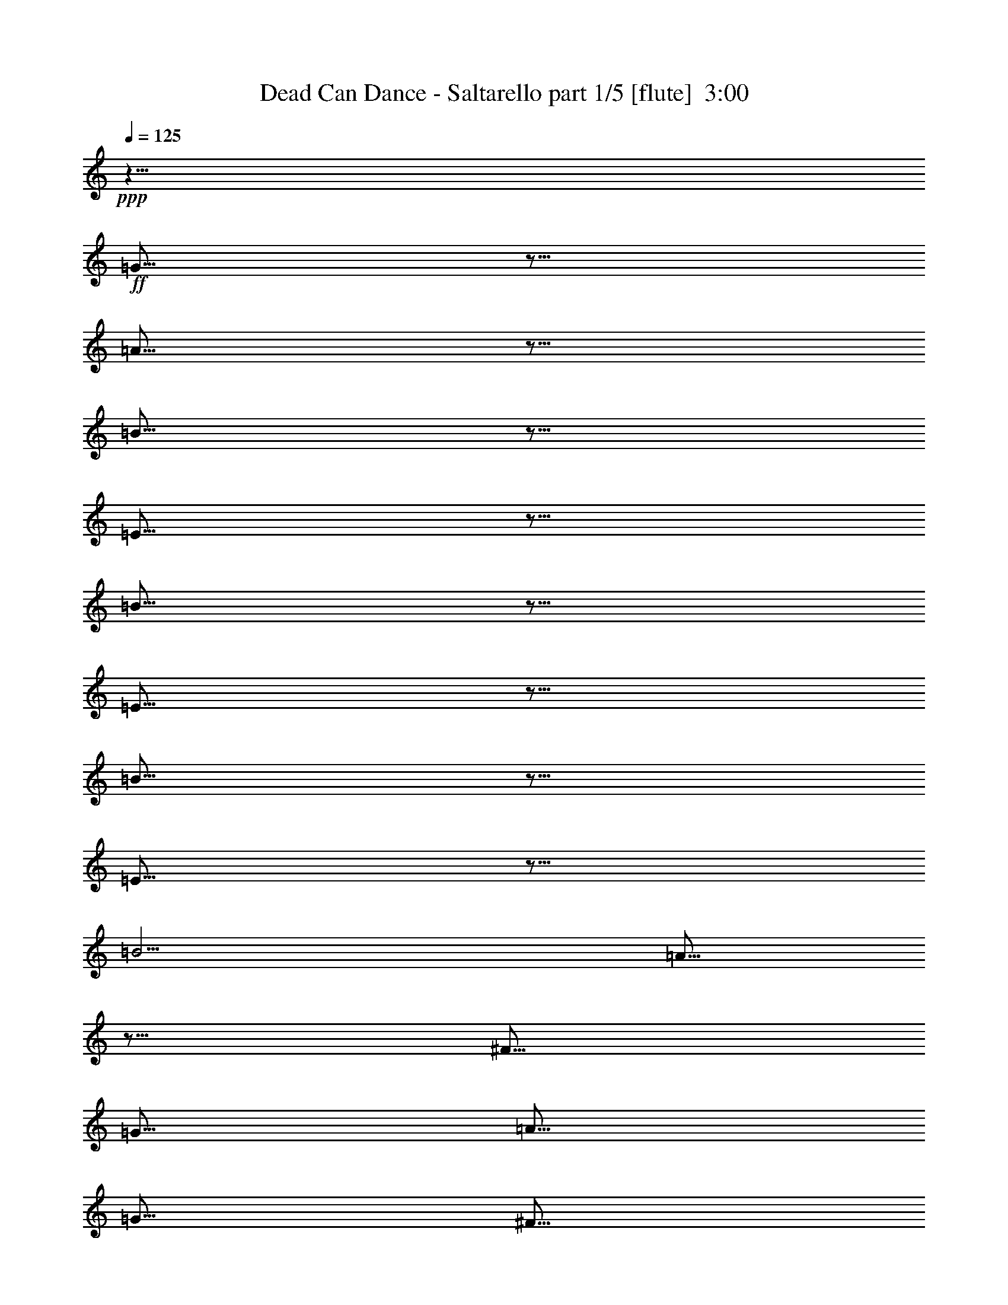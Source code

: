 % Produced with Bruzo's Transcoding Environment
% Transcribed by  Himbeertoni

X:1
T:  Dead Can Dance - Saltarello part 1/5 [flute]  3:00
Z: Transcribed with BruTE 60
L: 1/4
Q: 125
K: C
+ppp+
z15/8
+ff+
[=G5/16]
z5/16
[=A5/16]
z5/16
[=B5/16]
z5/16
[=E5/16]
z5/16
[=B5/16]
z5/16
[=E5/16]
z5/16
[=B5/16]
z5/16
[=E5/16]
z5/16
[=B5/4]
[=A5/16]
z5/16
[^F5/16]
[=G5/16]
[=A5/16]
[=G5/16]
[^F5/16]
[=G5/16]
[=E5/16]
z5/16
[=B5/16]
z5/16
[=E5/8]
z5/8
[=E5/16]
z5/16
[^F5/16]
z5/16
[=G5/16]
[^F5/16]
[=G5/16]
[^F5/16]
[=D5/16]
z5/16
[=A5/16]
z5/16
[=D5/8]
z5/8
[=E5/4]
[=A15/16]
[^F5/16]
[=G5/4]
[^F5/16]
[=E5/16]
[=D5/16]
[=E5/16]
[^F5/4]
[=B5/4]
[^F5/8]
z5/8
[=G5/16]
z5/16
[=A5/16]
z5/16
[=B5/16]
z5/16
[=E5/16]
z5/16
[=B5/16]
z5/16
[=E5/16]
z5/16
[=B5/16]
z5/16
[=E5/16]
z5/16
[=B5/4]
[=A5/16]
z5/16
[^F5/16]
[=G5/16]
[=A5/16]
[=G5/16]
[^F5/16]
[=G5/16]
[=E5/16]
z5/16
[=B5/16]
z5/16
[=E5/8]
z5/8
[=E5/16]
z5/16
[^F5/16]
z5/16
[=G5/16]
[^F5/16]
[=G5/16]
[^F5/16]
[=D5/16]
z5/16
[=A5/16]
z5/16
[=D5/8]
z5/8
[=E5/4]
[=A15/16]
[^F5/16]
[=G5/4]
[^F5/16]
[=E5/16]
[=D5/16]
[^F5/16]
[=E5/4]
[=B5/4]
[=E5/8]
z5/8
[^F5/16]
z5/16
[=G5/16]
z5/16
[=A5/16]
z5/16
[=E5/16]
z5/16
[=A5/16]
z5/16
[=E5/16]
z5/16
[=A5/16]
z5/16
[=E5/16]
z5/16
[=A5/16]
[=G5/16]
[^F5/16]
[=G5/16]
[=E5/16]
z5/16
[=B5/16]
z5/16
[=E5/8]
z5/8
[=A5/16]
[=G5/16]
[^F5/16]
[=G5/16]
[^F5/16]
[=E5/16]
[^F5/16]
[=G5/16]
[=A5/16]
z5/16
[=E5/16]
z5/16
[=A5/16]
z5/16
[=E5/16]
z5/16
[=A5/16]
z5/16
[=E5/16]
z5/16
[=A5/16]
[=G5/16]
[^F5/16]
[=G5/16]
[=E5/16]
z5/16
[=B5/16]
z5/16
[=E5/8]
z5/8
[=D5/16]
[=E5/16]
[^F5/16]
[=G5/16]
[=E5/16]
[^F5/16]
[=G5/16]
[=A5/16]
[=B5/16]
z5/16
[=E5/16]
z5/16
[=B5/16]
z5/16
[=E5/16]
z5/16
[=B5/16]
z5/16
[=E5/16]
z5/16
[=B5/4]
[=A5/16]
z5/16
[^F5/16]
[=G5/16]
[=A5/16]
[=G5/16]
[^F5/16]
[=G5/16]
[=E5/16]
z5/16
[=B5/16]
z5/16
[=E5/8]
z5/8
[=E5/16]
z5/16
[^F5/16]
z5/16
[=G5/16]
[^F5/16]
[=G5/16]
[^F5/16]
[=D5/16]
z5/16
[=A5/16]
z5/16
[=D5/8]
z5/8
[=E5/4]
[=A15/16]
[^F5/16]
[=G5/4]
[^F5/16]
[=E5/16]
[=D5/16]
[=E5/16]
[^F5/4]
[=B5/4]
[^F5/8]
z5/8
[=G5/16]
z5/16
[=A5/16]
z5/16
[=B5/16]
z5/16
[=E5/16]
z5/16
[=B5/16]
z5/16
[=E5/16]
z5/16
[=B5/16]
z5/16
[=E5/16]
z5/16
[=B5/4]
[=A5/16]
z5/16
[^F5/16]
[=G5/16]
[=A5/16]
[=G5/16]
[^F5/16]
[=G5/16]
[=E5/16]
z5/16
[=B5/16]
z5/16
[=E5/8]
z5/8
[=E5/16]
z5/16
[^F5/16]
z5/16
[=G5/16]
[^F5/16]
[=G5/16]
[^F5/16]
[=D5/16]
z5/16
[=A5/16]
z5/16
[=D5/8]
z5/8
[=E5/4]
[=A15/16]
[^F5/16]
[=G5/4]
[^F5/16]
[=E5/16]
[=D5/16]
[^F5/16]
[=E5/4]
[=B5/4]
[=E5/8]
z5/8
[^c5/16]
z5/16
[=d5/16]
z5/16
[=e8-]
+ppp+
[=e11/8]
+ff+
[=d5/8]
[^c5/16]
[=d5/16]
[=e5/16]
[=d5/16]
[^c5/16]
[=d5/16]
[=e5/16]
[=d5/16]
[^c5/16]
[=d5/16]
[=e5/16]
[^c5/16]
[=d5/16]
[=e5/16]
[=d5/16]
[^c5/16]
[=d5/16]
[^c5/16]
[=B5/16]
[^c5/16]
[=d5/16]
[^c5/16]
[=B5/16]
z5/16
[=e8-]
+ppp+
[=e11/8]
+ff+
[=d5/8]
[^c5/16]
[=d5/16]
[=e5/16]
[=d5/16]
[^c5/16]
[=d5/16]
[=e5/16]
[=d5/16]
[^c5/16]
[=d5/16]
[=e5/16]
[^c5/16]
[=d5/16]
[=e5/16]
[=d5/16]
[^c5/16]
[=d5/16]
[^c5/16]
[=B5/16]
[^c5/16]
[=d5/16]
[^c5/16]
[=A5/16]
z5/16
[=B5/16]
z5/16
[=E5/16]
z5/16
[=B5/16]
z5/16
[=E5/16]
z5/16
[=B5/16]
z5/16
[=E5/16]
z5/16
[=B5/4]
[=A5/16]
z5/16
[^F5/16]
[=G5/16]
[=A5/16]
[=G5/16]
[^F5/16]
[=G5/16]
[=E5/16]
z5/16
[=B5/16]
z5/16
[=E5/8]
z5/8
[=E5/16]
z5/16
[^F5/16]
z5/16
[=G5/16]
[^F5/16]
[=G5/16]
[^F5/16]
[=D5/16]
z5/16
[=A5/16]
z5/16
[=D5/8]
z5/8
[=E5/4]
[=A15/16]
[^F5/16]
[=G5/4]
[^F5/16]
[=E5/16]
[=D5/16]
[=E5/16]
[^F5/4]
[=B5/4]
[^F5/8]
z5/8
[=G5/16]
z5/16
[=A5/16]
z5/16
[=B5/16]
z5/16
[=E5/16]
z5/16
[=B5/16]
z5/16
[=E5/16]
z5/16
[=B5/16]
z5/16
[=E5/16]
z5/16
[=B5/4]
[=A5/16]
z5/16
[^F5/16]
[=G5/16]
[=A5/16]
[=G5/16]
[^F5/16]
[=G5/16]
[=E5/16]
z5/16
[=B5/16]
z5/16
[=E5/8]
z5/8
[=E5/16]
z5/16
[^F5/16]
z5/16
[=G5/16]
[^F5/16]
[=G5/16]
[^F5/16]
[=D5/16]
z5/16
[=A5/16]
z5/16
[=D5/8]
z5/8
[=E5/4]
[=A15/16]
[^F5/16]
[=G5/4]
[^F5/16]
[=E5/16]
[=D5/16]
[^F5/16]
[=E5/4]
[=B5/4]
[=E5/8]
z5/8
[^c5/16]
z5/16
[=d5/16]
z5/16
[=e8-]
+ppp+
[=e11/8]
+ff+
[=d5/8]
[^c5/16]
[=d5/16]
[=e5/16]
[=d5/16]
[^c5/16]
[=d5/16]
[=e5/16]
[=d5/16]
[^c5/16]
[=d5/16]
[=e5/16]
[^c5/16]
[=d5/16]
[=e5/16]
[=d5/16]
[^c5/16]
[=d5/16]
[^c5/16]
[=B5/16]
[^c5/16]
[=d5/16]
[^c5/16]
[=B5/16]
z5/16
[=e8-]
+ppp+
[=e11/8]
+ff+
[=d5/8]
[^c5/16]
[=d5/16]
[=e5/16]
[=d5/16]
[^c5/16]
[=d5/16]
[=e5/16]
[=d5/16]
[^c5/16]
[=d5/16]
[=e5/16]
[^c5/16]
[=d5/16]
[=e5/16]
[=d5/16]
[^c5/16]
[=d5/16]
[^c5/16]
[=B5/16]
[^c5/16]
[=d5/16]
[^c5/16]
[=A5/16]
z5/16
[=B5/16]
z5/16
[=E5/16]
z5/16
[=B5/16]
z5/16
[=E5/16]
z5/16
[=B5/16]
z5/16
[=E5/16]
z5/16
[=B5/4]
[=A5/16]
z5/16
[^F5/16]
[=G5/16]
[=A5/16]
[=G5/16]
[^F5/16]
[=G5/16]
[=E5/16]
z5/16
[=B5/16]
z5/16
[=E5/8]
z5/8
[=E5/16]
z5/16
[^F5/16]
z5/16
[=G5/16]
[^F5/16]
[=G5/16]
[^F5/16]
[=D5/16]
z5/16
[=A5/16]
z5/16
[=D5/8]
z5/8
[=E5/4]
[=A15/16]
[^F5/16]
[=G5/4]
[^F5/16]
[=E5/16]
[=D5/16]
[=E5/16]
[^F5/4]
[=B5/4]
[^F5/8]
z5/8
[=G5/16]
z5/16
[=A5/16]
z5/16
[=B5/16]
z5/16
[=E5/16]
z5/16
[=B5/16]
z5/16
[=E5/16]
z5/16
[=B5/16]
z5/16
[=E5/16]
z5/16
[=B5/4]
[=A5/16]
z5/16
[^F5/16]
[=G5/16]
[=A5/16]
[=G5/16]
[^F5/16]
[=G5/16]
[=E5/16]
z5/16
[=B5/16]
z5/16
[=E5/8]
z5/8
[=E5/16]
z5/16
[^F5/16]
z5/16
[=G5/16]
[^F5/16]
[=G5/16]
[^F5/16]
[=D5/16]
z5/16
[=A5/16]
z5/16
[=D5/8]
z5/8
[=E5/4]
[=A15/16]
[^F5/16]
[=G5/4]
[^F5/16]
[=E5/16]
[=D5/16]
[^F5/16]
[=E5/4]
[=B5/4]
[=E5/8]
z5/8
[^F5/16]
z5/16
[=G5/16]
z5/16
[=A5/16]
z5/16
[=E5/16]
z5/16
[=A5/16]
z5/16
[=E5/16]
z5/16
[=A5/16]
z5/16
[=E5/16]
z5/16
[=A5/16]
[=G5/16]
[^F5/16]
[=G5/16]
[=E5/16]
z5/16
[=B5/16]
z5/16
[=E5/8]
z5/8
[=A5/16]
[=G5/16]
[^F5/16]
[=G5/16]
[^F5/16]
[=E5/16]
[^F5/16]
[=G5/16]
[=A5/16]
z5/16
[=E5/16]
z5/16
[=A5/16]
z5/16
[=E5/16]
z5/16
[=A5/16]
z5/16
[=E5/16]
z5/16
[=A5/16]
[=G5/16]
[^F5/16]
[=G5/16]
[=E5/16]
z5/16
[=B5/16]
z5/16
[=E5/8]
z5/8
[=D5/16]
[=E5/16]
[^F5/16]
[=G5/16]
[=E5/16]
[^F5/16]
[=G5/16]
[=A5/16]
[=B5/16]
z5/16
[=E5/16]
z5/16
[=B5/16]
z5/16
[=E5/16]
z5/16
[=B5/16]
z5/16
[=E5/16]
z5/16
[=B5/4]
[=A5/16]
z5/16
[^F5/16]
[=G5/16]
[=A5/16]
[=G5/16]
[^F5/16]
[=G5/16]
[=E5/16]
z5/16
[=B5/16]
z5/16
[=E5/8]
z5/8
[=E5/16]
z5/16
[^F5/16]
z5/16
[=G5/16]
[^F5/16]
[=G5/16]
[^F5/16]
[=D5/16]
z5/16
[=A5/16]
z5/16
[=D5/8]
z5/8
[=E5/4]
[=A15/16]
[^F5/16]
[=G5/4]
[^F5/16]
[=E5/16]
[=D5/16]
[=E5/16]
[^F5/4]
[=B5/4]
[^F5/8]
z5/8
[=G5/16]
z5/16
[=A5/16]
z5/16
[=B5/16]
z5/16
[=E5/16]
z5/16
[=B5/16]
z5/16
[=E5/16]
z5/16
[=B5/16]
z5/16
[=E5/16]
z5/16
[=B5/4]
[=A5/16]
z5/16
[^F5/16]
[=G5/16]
[=A5/16]
[=G5/16]
[^F5/16]
[=G5/16]
[=E5/16]
z5/16
[=B5/16]
z5/16
[=E5/8]
z5/8
[=E5/16]
z5/16
[^F5/16]
z5/16
[=G5/16]
[^F5/16]
[=G5/16]
[^F5/16]
[=D5/16]
z5/16
[=A5/16]
z5/16
[=D5/8]
z5/8
[=E5/4]
[=A15/16]
[^F5/16]
[=G5/4]
[^F5/16]
[=E5/16]
[=D5/16]
[^F5/16]
[=E5/4]
[=B5/4]
[=E5/8]
z5/8
[^c5/16]
z5/16
[=d5/16]
z5/16
[=e8-]
+ppp+
[=e11/8]
z8
z2

X:2
T:  Dead Can Dance - Saltarello part 2/5 [clarinet]  3:00
Z: Transcribed with BruTE 70
L: 1/4
Q: 125
K: C
+ppp+
z15/8
+ff+
[=G5/16]
z5/16
[=A5/16]
z5/16
[=B5/16]
z5/16
[=E5/16]
z5/16
[=B5/16]
z5/16
[=E5/16]
z5/16
[=B5/16]
z5/16
[=E5/16]
z5/16
[=B5/4]
[=A5/16]
z5/16
[^F5/16]
[=G5/16]
[=A5/16]
[=G5/16]
[^F5/16]
[=G5/16]
[=E5/16]
z5/16
[=B5/16]
z5/16
[=E5/8]
z5/8
[=E5/16]
z5/16
[^F5/16]
z5/16
[=G5/16]
[^F5/16]
[=G5/16]
[^F5/16]
[=D5/16]
z5/16
[=A5/16]
z5/16
[=D5/8]
z5/8
[=E5/4]
[=A15/16]
[^F5/16]
[=G5/4]
[^F5/16]
[=E5/16]
[=D5/16]
[=E5/16]
[^F5/4]
[=B5/4]
[^F5/8]
z5/8
[=G5/16]
z5/16
[=A5/16]
z5/16
[=B5/16]
z5/16
[=E5/16]
z5/16
[=B5/16]
z5/16
[=E5/16]
z5/16
[=B5/16]
z5/16
[=E5/16]
z5/16
[=B5/4]
[=A5/16]
z5/16
[^F5/16]
[=G5/16]
[=A5/16]
[=G5/16]
[^F5/16]
[=G5/16]
[=E5/16]
z5/16
[=B5/16]
z5/16
[=E5/8]
z5/8
[=E5/16]
z5/16
[^F5/16]
z5/16
[=G5/16]
[^F5/16]
[=G5/16]
[^F5/16]
[=D5/16]
z5/16
[=A5/16]
z5/16
[=D5/8]
z5/8
[=E5/4]
[=A15/16]
[^F5/16]
[=G5/4]
[^F5/16]
[=E5/16]
[=D5/16]
[^F5/16]
[=E5/4]
[=B5/4]
[=E5/8]
z5/8
[^F5/16]
z5/16
[=G5/16]
z5/16
[=A5/16]
z5/16
[=E5/16]
z5/16
[=A5/16]
z5/16
[=E5/16]
z5/16
[=A5/16]
z5/16
[=E5/16]
z5/16
[=A5/16]
[=G5/16]
[^F5/16]
[=G5/16]
[=E5/16]
z5/16
[=B5/16]
z5/16
[=E5/8]
z5/8
[=A5/16]
[=G5/16]
[^F5/16]
[=G5/16]
[^F5/16]
[=E5/16]
[^F5/16]
[=G5/16]
[=A5/16]
z5/16
[=E5/16]
z5/16
[=A5/16]
z5/16
[=E5/16]
z5/16
[=A5/16]
z5/16
[=E5/16]
z5/16
[=A5/16]
[=G5/16]
[^F5/16]
[=G5/16]
[=E5/16]
z5/16
[=B5/16]
z5/16
[=E5/8]
z5/8
[=D5/16]
[=E5/16]
[^F5/16]
[=G5/16]
[=E5/16]
[^F5/16]
[=G5/16]
[=A5/16]
[=B5/16]
z5/16
[=E5/16]
z5/16
[=B5/16]
z5/16
[=E5/16]
z5/16
[=B5/16]
z5/16
[=E5/16]
z5/16
[=B5/4]
[=A5/16]
z5/16
[^F5/16]
[=G5/16]
[=A5/16]
[=G5/16]
[^F5/16]
[=G5/16]
[=E5/16]
z5/16
[=B5/16]
z5/16
[=E5/8]
z5/8
[=E5/16]
z5/16
[^F5/16]
z5/16
[=G5/16]
[^F5/16]
[=G5/16]
[^F5/16]
[=D5/16]
z5/16
[=A5/16]
z5/16
[=D5/8]
z5/8
[=E5/4]
[=A15/16]
[^F5/16]
[=G5/4]
[^F5/16]
[=E5/16]
[=D5/16]
[=E5/16]
[^F5/4]
[=B5/4]
[^F5/8]
z5/8
[=G5/16]
z5/16
[=A5/16]
z5/16
[=B5/16]
z5/16
[=E5/16]
z5/16
[=B5/16]
z5/16
[=E5/16]
z5/16
[=B5/16]
z5/16
[=E5/16]
z5/16
[=B5/4]
[=A5/16]
z5/16
[^F5/16]
[=G5/16]
[=A5/16]
[=G5/16]
[^F5/16]
[=G5/16]
[=E5/16]
z5/16
[=B5/16]
z5/16
[=E5/8]
z5/8
[=E5/16]
z5/16
[^F5/16]
z5/16
[=G5/16]
[^F5/16]
[=G5/16]
[^F5/16]
[=D5/16]
z5/16
[=A5/16]
z5/16
[=D5/8]
z5/8
[=E5/4]
[=A15/16]
[^F5/16]
[=G5/4]
[^F5/16]
[=E5/16]
[=D5/16]
[^F5/16]
[=E5/4]
[=B5/4]
[=E5/8]
z5/8
[^c5/16]
z5/16
[=d5/16]
z5/16
[=e8-]
+ppp+
[=e11/8]
+ff+
[=d5/8]
[^c5/16]
[=d5/16]
[=e5/16]
[=d5/16]
[^c5/16]
[=d5/16]
[=e5/16]
[=d5/16]
[^c5/16]
[=d5/16]
[=e5/16]
[^c5/16]
[=d5/16]
[=e5/16]
[=d5/16]
[^c5/16]
[=d5/16]
[^c5/16]
[=B5/16]
[^c5/16]
[=d5/16]
[^c5/16]
[=B5/16]
z5/16
[=e8-]
+ppp+
[=e11/8]
+ff+
[=d5/8]
[^c5/16]
[=d5/16]
[=e5/16]
[=d5/16]
[^c5/16]
[=d5/16]
[=e5/16]
[=d5/16]
[^c5/16]
[=d5/16]
[=e5/16]
[^c5/16]
[=d5/16]
[=e5/16]
[=d5/16]
[^c5/16]
[=d5/16]
[^c5/16]
[=B5/16]
[^c5/16]
[=d5/16]
[^c5/16]
[=A5/16]
z5/16
[=B5/16]
z5/16
[=E5/16]
z5/16
[=B5/16]
z5/16
[=E5/16]
z5/16
[=B5/16]
z5/16
[=E5/16]
z5/16
[=B5/4]
[=A5/16]
z5/16
[^F5/16]
[=G5/16]
[=A5/16]
[=G5/16]
[^F5/16]
[=G5/16]
[=E5/16]
z5/16
[=B5/16]
z5/16
[=E5/8]
z5/8
[=E5/16]
z5/16
[^F5/16]
z5/16
[=G5/16]
[^F5/16]
[=G5/16]
[^F5/16]
[=D5/16]
z5/16
[=A5/16]
z5/16
[=D5/8]
z5/8
[=E5/4]
[=A15/16]
[^F5/16]
[=G5/4]
[^F5/16]
[=E5/16]
[=D5/16]
[=E5/16]
[^F5/4]
[=B5/4]
[^F5/8]
z5/8
[=G5/16]
z5/16
[=A5/16]
z5/16
[=B5/16]
z5/16
[=E5/16]
z5/16
[=B5/16]
z5/16
[=E5/16]
z5/16
[=B5/16]
z5/16
[=E5/16]
z5/16
[=B5/4]
[=A5/16]
z5/16
[^F5/16]
[=G5/16]
[=A5/16]
[=G5/16]
[^F5/16]
[=G5/16]
[=E5/16]
z5/16
[=B5/16]
z5/16
[=E5/8]
z5/8
[=E5/16]
z5/16
[^F5/16]
z5/16
[=G5/16]
[^F5/16]
[=G5/16]
[^F5/16]
[=D5/16]
z5/16
[=A5/16]
z5/16
[=D5/8]
z5/8
[=E5/4]
[=A15/16]
[^F5/16]
[=G5/4]
[^F5/16]
[=E5/16]
[=D5/16]
[^F5/16]
[=E5/4]
[=B5/4]
[=E5/8]
z5/8
[^c5/16]
z5/16
[=d5/16]
z5/16
[=e8-]
+ppp+
[=e11/8]
+ff+
[=d5/8]
[^c5/16]
[=d5/16]
[=e5/16]
[=d5/16]
[^c5/16]
[=d5/16]
[=e5/16]
[=d5/16]
[^c5/16]
[=d5/16]
[=e5/16]
[^c5/16]
[=d5/16]
[=e5/16]
[=d5/16]
[^c5/16]
[=d5/16]
[^c5/16]
[=B5/16]
[^c5/16]
[=d5/16]
[^c5/16]
[=B5/16]
z5/16
[=e8-]
+ppp+
[=e11/8]
+ff+
[=d5/8]
[^c5/16]
[=d5/16]
[=e5/16]
[=d5/16]
[^c5/16]
[=d5/16]
[=e5/16]
[=d5/16]
[^c5/16]
[=d5/16]
[=e5/16]
[^c5/16]
[=d5/16]
[=e5/16]
[=d5/16]
[^c5/16]
[=d5/16]
[^c5/16]
[=B5/16]
[^c5/16]
[=d5/16]
[^c5/16]
[=A5/16]
z5/16
[=B5/16]
z5/16
[=E5/16]
z5/16
[=B5/16]
z5/16
[=E5/16]
z5/16
[=B5/16]
z5/16
[=E5/16]
z5/16
[=B5/4]
[=A5/16]
z5/16
[^F5/16]
[=G5/16]
[=A5/16]
[=G5/16]
[^F5/16]
[=G5/16]
[=E5/16]
z5/16
[=B5/16]
z5/16
[=E5/8]
z5/8
[=E5/16]
z5/16
[^F5/16]
z5/16
[=G5/16]
[^F5/16]
[=G5/16]
[^F5/16]
[=D5/16]
z5/16
[=A5/16]
z5/16
[=D5/8]
z5/8
[=E5/4]
[=A15/16]
[^F5/16]
[=G5/4]
[^F5/16]
[=E5/16]
[=D5/16]
[=E5/16]
[^F5/4]
[=B5/4]
[^F5/8]
z5/8
[=G5/16]
z5/16
[=A5/16]
z5/16
[=B5/16]
z5/16
[=E5/16]
z5/16
[=B5/16]
z5/16
[=E5/16]
z5/16
[=B5/16]
z5/16
[=E5/16]
z5/16
[=B5/4]
[=A5/16]
z5/16
[^F5/16]
[=G5/16]
[=A5/16]
[=G5/16]
[^F5/16]
[=G5/16]
[=E5/16]
z5/16
[=B5/16]
z5/16
[=E5/8]
z5/8
[=E5/16]
z5/16
[^F5/16]
z5/16
[=G5/16]
[^F5/16]
[=G5/16]
[^F5/16]
[=D5/16]
z5/16
[=A5/16]
z5/16
[=D5/8]
z5/8
[=E5/4]
[=A15/16]
[^F5/16]
[=G5/4]
[^F5/16]
[=E5/16]
[=D5/16]
[^F5/16]
[=E5/4]
[=B5/4]
[=E5/8]
z5/8
[^F5/16]
z5/16
[=G5/16]
z5/16
[=A5/16]
z5/16
[=E5/16]
z5/16
[=A5/16]
z5/16
[=E5/16]
z5/16
[=A5/16]
z5/16
[=E5/16]
z5/16
[=A5/16]
[=G5/16]
[^F5/16]
[=G5/16]
[=E5/16]
z5/16
[=B5/16]
z5/16
[=E5/8]
z5/8
[=A5/16]
[=G5/16]
[^F5/16]
[=G5/16]
[^F5/16]
[=E5/16]
[^F5/16]
[=G5/16]
[=A5/16]
z5/16
[=E5/16]
z5/16
[=A5/16]
z5/16
[=E5/16]
z5/16
[=A5/16]
z5/16
[=E5/16]
z5/16
[=A5/16]
[=G5/16]
[^F5/16]
[=G5/16]
[=E5/16]
z5/16
[=B5/16]
z5/16
[=E5/8]
z5/8
[=D5/16]
[=E5/16]
[^F5/16]
[=G5/16]
[=E5/16]
[^F5/16]
[=G5/16]
[=A5/16]
[=B5/16]
z5/16
[=E5/16]
z5/16
[=B5/16]
z5/16
[=E5/16]
z5/16
[=B5/16]
z5/16
[=E5/16]
z5/16
[=B5/4]
[=A5/16]
z5/16
[^F5/16]
[=G5/16]
[=A5/16]
[=G5/16]
[^F5/16]
[=G5/16]
[=E5/16]
z5/16
[=B5/16]
z5/16
[=E5/8]
z5/8
[=E5/16]
z5/16
[^F5/16]
z5/16
[=G5/16]
[^F5/16]
[=G5/16]
[^F5/16]
[=D5/16]
z5/16
[=A5/16]
z5/16
[=D5/8]
z5/8
[=E5/4]
[=A15/16]
[^F5/16]
[=G5/4]
[^F5/16]
[=E5/16]
[=D5/16]
[=E5/16]
[^F5/4]
[=B5/4]
[^F5/8]
z5/8
[=G5/16]
z5/16
[=A5/16]
z5/16
[=B5/16]
z5/16
[=E5/16]
z5/16
[=B5/16]
z5/16
[=E5/16]
z5/16
[=B5/16]
z5/16
[=E5/16]
z5/16
[=B5/4]
[=A5/16]
z5/16
[^F5/16]
[=G5/16]
[=A5/16]
[=G5/16]
[^F5/16]
[=G5/16]
[=E5/16]
z5/16
[=B5/16]
z5/16
[=E5/8]
z5/8
[=E5/16]
z5/16
[^F5/16]
z5/16
[=G5/16]
[^F5/16]
[=G5/16]
[^F5/16]
[=D5/16]
z5/16
[=A5/16]
z5/16
[=D5/8]
z5/8
[=E5/4]
[=A15/16]
[^F5/16]
[=G5/4]
[^F5/16]
[=E5/16]
[=D5/16]
[^F5/16]
[=E5/4]
[=B5/4]
[=E5/8]
z5/8
[^c5/16]
z5/16
[=d5/16]
z5/16
[=e8-]
+ppp+
[=e11/8]
z8
z2

X:3
T:  Dead Can Dance - Saltarello part 3/5 [bagpipes]  3:00
Z: Transcribed with BruTE 30
L: 1/4
Q: 125
K: C
+ppp+
z25/8
+f+
[=E,8-=B,8-]
+ppp+
[=E,9/2=B,9/2]
+f+
[=D,5/2=A,5/2]
[=E,5=B,5]
[^F,5=A,5]
[=E,8-=B,8-]
+ppp+
[=E,9/2=B,9/2]
+f+
[=D,5/2=A,5/2]
[=E,8-=B,8-]
+ppp+
[=E,2=B,2]
+f+
[=D,5=A,5]
[=E,5=B,5]
[=D,5=A,5]
[=E,5=B,5]
[=E,8-=B,8-]
+ppp+
[=E,9/2=B,9/2]
+f+
[=D,5/2=A,5/2]
[=E,5=B,5]
[^F,5=A,5]
[=E,8-=B,8-]
+ppp+
[=E,9/2=B,9/2]
+f+
[=D,5/2=A,5/2]
[=E,8-=B,8-]
+ppp+
[=E,2=B,2]
+f+
[=E,8-=B,8-]
+ppp+
[=E,8-=B,8-]
[=E,3/2=B,3/2]
+f+
[=E,8-=B,8-]
+ppp+
[=E,8-=B,8-]
[=E,3/2=B,3/2]
+f+
[=E,8-=B,8-]
+ppp+
[=E,9/2=B,9/2]
+f+
[=D,5/2=A,5/2]
[=E,5=B,5]
[^F,5=A,5]
[=E,8-=B,8-]
+ppp+
[=E,9/2=B,9/2]
+f+
[=D,5/2=A,5/2]
[=E,8-=B,8-]
+ppp+
[=E,2=B,2]
+f+
[=E,8-=B,8-]
+ppp+
[=E,8-=B,8-]
[=E,3/2=B,3/2]
+f+
[=E,8-=B,8-]
+ppp+
[=E,8-=B,8-]
[=E,3/2=B,3/2]
+f+
[=E,8-=B,8-]
+ppp+
[=E,9/2=B,9/2]
+f+
[=D,5/2=A,5/2]
[=E,5=B,5]
[^F,5=A,5]
[=E,8-=B,8-]
+ppp+
[=E,9/2=B,9/2]
+f+
[=D,5/2=A,5/2]
[=E,8-=B,8-]
+ppp+
[=E,2=B,2]
+f+
[=D,5=A,5]
[=E,5=B,5]
[=D,5=A,5]
[=E,5=B,5]
[=E,8-=B,8-]
+ppp+
[=E,9/2=B,9/2]
+f+
[=D,5/2=A,5/2]
[=E,5=B,5]
[^F,5=A,5]
[=E,8-=B,8-]
+ppp+
[=E,9/2=B,9/2]
+f+
[=D,5/2=A,5/2]
[=E,8-=B,8-]
+ppp+
[=E,8-=B,8-]
[=E,4-=B,4]
[=E,5/4]
z8
z/8

X:4
T:  Dead Can Dance - Saltarello part 4/5 [horn]  3:00
Z: Transcribed with BruTE 100
L: 1/4
Q: 125
K: C
+ppp+
z25/8
+f+
[=E,8-=B,8-]
+ppp+
[=E,9/2=B,9/2]
+f+
[=D,5/2=A,5/2]
[=E,5=B,5]
[^F,5=A,5]
[=E,8-=B,8-]
+ppp+
[=E,9/2=B,9/2]
+f+
[=D,5/2=A,5/2]
[=E,8-=B,8-]
+ppp+
[=E,2=B,2]
+f+
[=D,5=A,5]
[=E,5=B,5]
[=D,5=A,5]
[=E,5=B,5]
[=E,8-=B,8-]
+ppp+
[=E,9/2=B,9/2]
+f+
[=D,5/2=A,5/2]
[=E,5=B,5]
[^F,5=A,5]
[=E,8-=B,8-]
+ppp+
[=E,9/2=B,9/2]
+f+
[=D,5/2=A,5/2]
[=E,8-=B,8-]
+ppp+
[=E,2=B,2]
+f+
[=E,8-=B,8-]
+ppp+
[=E,8-=B,8-]
[=E,3/2=B,3/2]
+f+
[=E,8-=B,8-]
+ppp+
[=E,8-=B,8-]
[=E,3/2=B,3/2]
+f+
[=E,8-=B,8-]
+ppp+
[=E,9/2=B,9/2]
+f+
[=D,5/2=A,5/2]
[=E,5=B,5]
[^F,5=A,5]
[=E,8-=B,8-]
+ppp+
[=E,9/2=B,9/2]
+f+
[=D,5/2=A,5/2]
[=E,8-=B,8-]
+ppp+
[=E,2=B,2]
+f+
[=E,8-=B,8-]
+ppp+
[=E,8-=B,8-]
[=E,3/2=B,3/2]
+f+
[=E,8-=B,8-]
+ppp+
[=E,8-=B,8-]
[=E,3/2=B,3/2]
+f+
[=E,8-=B,8-]
+ppp+
[=E,9/2=B,9/2]
+f+
[=D,5/2=A,5/2]
[=E,5=B,5]
[^F,5=A,5]
[=E,8-=B,8-]
+ppp+
[=E,9/2=B,9/2]
+f+
[=D,5/2=A,5/2]
[=E,8-=B,8-]
+ppp+
[=E,2=B,2]
+f+
[=D,5=A,5]
[=E,5=B,5]
[=D,5=A,5]
[=E,5=B,5]
[=E,8-=B,8-]
+ppp+
[=E,9/2=B,9/2]
+f+
[=D,5/2=A,5/2]
[=E,5=B,5]
[^F,5=A,5]
[=E,8-=B,8-]
+ppp+
[=E,9/2=B,9/2]
+f+
[=D,5/2=A,5/2]
[=E,8-=B,8-]
+ppp+
[=E,8-=B,8-]
[=E,4-=B,4]
[=E,5/4]
z8
z/8

X:5
T:  Dead Can Dance - Saltarello part 5/5 [drums]  3:00
Z: Transcribed with BruTE 64
L: 1/4
Q: 125
K: C
+ppp+
z25/8
+fff+
[^A,5/16=C5/16^A5/16]
+ppp+
[^A,5/16]
+mf+
[^A,5/16=C5/16]
[^A,5/16=C5/16]
[^A,5/16=C5/16]
+ppp+
[^A,5/16]
+mf+
[^A,5/16=C5/16]
+ppp+
[^A,5/16]
+fff+
[^A,5/16=C5/16]
+mf+
[^A,5/16=C5/16]
[^A,5/16=C5/16]
[^A,5/16=C5/16]
[^A,5/16=C5/16]
+ppp+
[^A,5/16]
+mf+
[^A,5/16=C5/16]
+ppp+
[^A,5/16]
+fff+
[^A,5/16=C5/16^A5/16]
+ppp+
[^A,5/16]
+mf+
[^A,5/16=C5/16]
[^A,5/16=C5/16]
[^A,5/16=C5/16]
+ppp+
[^A,5/16]
+mf+
[^A,5/16=C5/16]
+ppp+
[^A,5/16]
+fff+
[^A,5/16=C5/16]
+mf+
[^A,5/16=C5/16]
[^A,5/16=C5/16]
[^A,5/16=C5/16]
[^A,5/16=C5/16]
+ppp+
[^A,5/16]
+mf+
[^A,5/16=C5/16]
+ppp+
[^A,5/16]
+fff+
[^A,5/16=C5/16^A5/16]
+ppp+
[^A,5/16]
+mf+
[^A,5/16=C5/16]
[^A,5/16=C5/16]
[^A,5/16=C5/16]
+ppp+
[^A,5/16]
+mf+
[^A,5/16=C5/16]
+ppp+
[^A,5/16]
+fff+
[^A,5/16=C5/16]
+mf+
[^A,5/16=C5/16]
[^A,5/16=C5/16]
[^A,5/16=C5/16]
[^A,5/16=C5/16]
+ppp+
[^A,5/16]
+mf+
[^A,5/16=C5/16]
+ppp+
[^A,5/16]
+fff+
[^A,5/16=C5/16^A5/16]
+ppp+
[^A,5/16]
+mf+
[^A,5/16=C5/16]
[^A,5/16=C5/16]
[^A,5/16=C5/16]
+ppp+
[^A,5/16]
+mf+
[^A,5/16=C5/16]
+ppp+
[^A,5/16]
+fff+
[^A,5/16=C5/16]
+mf+
[^A,5/16=C5/16]
[^A,5/16=C5/16]
[^A,5/16=C5/16]
[^A,5/16=C5/16]
+ppp+
[^A,5/16]
+mf+
[^A,5/16=C5/16]
+ppp+
[^A,5/16]
+fff+
[^A,5/16=C5/16^A5/16]
+ppp+
[^A,5/16]
+mf+
[^A,5/16=C5/16]
[^A,5/16=C5/16]
[^A,5/16=C5/16]
+ppp+
[^A,5/16]
+mf+
[^A,5/16=C5/16]
+ppp+
[^A,5/16]
+fff+
[^A,5/16=C5/16]
+mf+
[^A,5/16=C5/16]
[^A,5/16=C5/16]
[^A,5/16=C5/16]
[^A,5/16=C5/16]
+ppp+
[^A,5/16]
+mf+
[^A,5/16=C5/16]
+ppp+
[^A,5/16]
+fff+
[^A,5/16=C5/16^A5/16]
+ppp+
[^A,5/16]
+mf+
[^A,5/16=C5/16]
[^A,5/16=C5/16]
[^A,5/16=C5/16]
+ppp+
[^A,5/16]
+mf+
[^A,5/16=C5/16]
+ppp+
[^A,5/16]
+fff+
[^A,5/16=C5/16]
+mf+
[^A,5/16=C5/16]
[^A,5/16=C5/16]
[^A,5/16=C5/16]
[^A,5/16=C5/16]
+ppp+
[^A,5/16]
+mf+
[^A,5/16=C5/16]
+ppp+
[^A,5/16]
+fff+
[^A,5/16=C5/16^A5/16]
+ppp+
[^A,5/16]
+mf+
[^A,5/16=C5/16]
[^A,5/16=C5/16]
[^A,5/16=C5/16]
+ppp+
[^A,5/16]
+mf+
[^A,5/16=C5/16]
+ppp+
[^A,5/16]
+fff+
[^A,5/16=C5/16]
+mf+
[^A,5/16=C5/16]
[^A,5/16=C5/16]
[^A,5/16=C5/16]
[^A,5/16=C5/16]
+ppp+
[^A,5/16]
+mf+
[^A,5/16=C5/16]
+ppp+
[^A,5/16]
+fff+
[^A,5/16=C5/16^A5/16]
+ppp+
[^A,5/16]
+mf+
[^A,5/16=C5/16]
[^A,5/16=C5/16]
[^A,5/16=C5/16]
+ppp+
[^A,5/16]
+mf+
[^A,5/16=C5/16]
+ppp+
[^A,5/16]
+fff+
[^A,5/16=C5/16]
+mf+
[^A,5/16=C5/16]
[^A,5/16=C5/16]
[^A,5/16=C5/16]
[^A,5/16=C5/16]
+ppp+
[^A,5/16]
+mf+
[^A,5/16=C5/16]
+ppp+
[^A,5/16]
+fff+
[^A,5/16=C5/16^A5/16]
+ppp+
[^A,5/16]
+mf+
[^A,5/16=C5/16]
[^A,5/16=C5/16]
[^A,5/16=C5/16]
+ppp+
[^A,5/16]
+mf+
[^A,5/16=C5/16]
+ppp+
[^A,5/16]
+fff+
[^A,5/16=C5/16]
+mf+
[^A,5/16=C5/16]
[^A,5/16=C5/16]
[^A,5/16=C5/16]
[^A,5/16=C5/16]
+ppp+
[^A,5/16]
+mf+
[^A,5/16=C5/16]
+ppp+
[^A,5/16]
+fff+
[^A,5/16=C5/16^A5/16]
+ppp+
[^A,5/16]
+mf+
[^A,5/16=C5/16]
[^A,5/16=C5/16]
[^A,5/16=C5/16]
+ppp+
[^A,5/16]
+mf+
[^A,5/16=C5/16]
+ppp+
[^A,5/16]
+fff+
[^A,5/16=C5/16]
+mf+
[^A,5/16=C5/16]
[^A,5/16=C5/16]
[^A,5/16=C5/16]
[^A,5/16=C5/16]
[^A,5/16=C5/16]
+fff+
[^A,5/16=C5/16]
[^A,5/16=C5/16]
[^A,5/16=C5/16^A5/16]
+ppp+
[^A,5/16]
+mf+
[^A,5/16=C5/16]
[^A,5/16=C5/16]
[^A,5/16=C5/16]
+ppp+
[^A,5/16]
+mf+
[^A,5/16=C5/16]
+ppp+
[^A,5/16]
+fff+
[^A,5/16=C5/16]
+mf+
[^A,5/16=C5/16]
[^A,5/16=C5/16]
[^A,5/16=C5/16]
[^A,5/16=C5/16]
+ppp+
[^A,5/16]
+mf+
[^A,5/16=C5/16]
+ppp+
[^A,5/16]
+fff+
[^A,5/16=C5/16^A5/16]
+ppp+
[^A,5/16]
+mf+
[^A,5/16=C5/16]
[^A,5/16=C5/16]
[^A,5/16=C5/16]
+ppp+
[^A,5/16]
+mf+
[^A,5/16=C5/16]
+ppp+
[^A,5/16]
+fff+
[^A,5/16=C5/16]
+mf+
[^A,5/16=C5/16]
[^A,5/16=C5/16]
[^A,5/16=C5/16]
[^A,5/16=C5/16]
[^A,5/16=C5/16]
+fff+
[^A,5/16=C5/16]
[^A,5/16=C5/16]
[^A,5/16=C5/16^A5/16]
+ppp+
[^A,5/16]
+mf+
[^A,5/16=C5/16]
[^A,5/16=C5/16]
[^A,5/16=C5/16]
+ppp+
[^A,5/16]
+mf+
[^A,5/16=C5/16]
+ppp+
[^A,5/16]
+fff+
[^A,5/16=C5/16]
+mf+
[^A,5/16=C5/16]
[^A,5/16=C5/16]
[^A,5/16=C5/16]
[^A,5/16=C5/16]
+ppp+
[^A,5/16]
+mf+
[^A,5/16=C5/16]
+ppp+
[^A,5/16]
+fff+
[^A,5/16=C5/16^A5/16]
+ppp+
[^A,5/16]
+mf+
[^A,5/16=C5/16]
[^A,5/16=C5/16]
[^A,5/16=C5/16]
+ppp+
[^A,5/16]
+mf+
[^A,5/16=C5/16]
+ppp+
[^A,5/16]
+fff+
[^A,5/16=C5/16]
+mf+
[^A,5/16=C5/16]
[^A,5/16=C5/16]
[^A,5/16=C5/16]
[^A,5/16=C5/16]
[^A,5/16=C5/16]
+fff+
[^A,5/16=C5/16]
[^A,5/16=C5/16]
[^A,5/16=C5/16^A5/16]
+ppp+
[^A,5/16]
+mf+
[^A,5/16=C5/16]
[^A,5/16=C5/16]
[^A,5/16=C5/16]
+ppp+
[^A,5/16]
+mf+
[^A,5/16=C5/16]
+ppp+
[^A,5/16]
+fff+
[^A,5/16=C5/16]
+mf+
[^A,5/16=C5/16]
[^A,5/16=C5/16]
[^A,5/16=C5/16]
[^A,5/16=C5/16]
+ppp+
[^A,5/16]
+mf+
[^A,5/16=C5/16]
+ppp+
[^A,5/16]
+fff+
[^A,5/16=C5/16^A5/16]
+ppp+
[^A,5/16]
+mf+
[^A,5/16=C5/16]
[^A,5/16=C5/16]
[^A,5/16=C5/16]
+ppp+
[^A,5/16]
+mf+
[^A,5/16=C5/16]
+ppp+
[^A,5/16]
+fff+
[^A,5/16=C5/16]
+mf+
[^A,5/16=C5/16]
[^A,5/16=C5/16]
[^A,5/16=C5/16]
[^A,5/16=C5/16]
+ppp+
[^A,5/16]
+mf+
[^A,5/16=C5/16]
+ppp+
[^A,5/16]
+fff+
[^A,5/16=C5/16^A5/16]
+ppp+
[^A,5/16]
+mf+
[^A,5/16=C5/16]
[^A,5/16=C5/16]
[^A,5/16=C5/16]
+ppp+
[^A,5/16]
+mf+
[^A,5/16=C5/16]
+ppp+
[^A,5/16]
+fff+
[^A,5/16=C5/16]
+mf+
[^A,5/16=C5/16]
[^A,5/16=C5/16]
[^A,5/16=C5/16]
[^A,5/16=C5/16]
+ppp+
[^A,5/16]
+mf+
[^A,5/16=C5/16]
+ppp+
[^A,5/16]
+fff+
[^A,5/16=C5/16^A5/16]
+ppp+
[^A,5/16]
+mf+
[^A,5/16=C5/16]
[^A,5/16=C5/16]
[^A,5/16=C5/16]
+ppp+
[^A,5/16]
+mf+
[^A,5/16=C5/16]
+ppp+
[^A,5/16]
+fff+
[^A,5/16=C5/16]
+mf+
[^A,5/16=C5/16]
[^A,5/16=C5/16]
[^A,5/16=C5/16]
[^A,5/16=C5/16]
+ppp+
[^A,5/16]
+mf+
[^A,5/16=C5/16]
+ppp+
[^A,5/16]
+fff+
[^A,5/16=C5/16^A5/16]
+ppp+
[^A,5/16]
+mf+
[^A,5/16=C5/16]
[^A,5/16=C5/16]
[^A,5/16=C5/16]
+ppp+
[^A,5/16]
+mf+
[^A,5/16=C5/16]
+ppp+
[^A,5/16]
+fff+
[^A,5/16=C5/16]
+mf+
[^A,5/16=C5/16]
[^A,5/16=C5/16]
[^A,5/16=C5/16]
[^A,5/16=C5/16]
+ppp+
[^A,5/16]
+mf+
[^A,5/16=C5/16]
+ppp+
[^A,5/16]
+fff+
[^A,5/16=C5/16^A5/16]
+ppp+
[^A,5/16]
+mf+
[^A,5/16=C5/16]
[^A,5/16=C5/16]
[^A,5/16=C5/16]
+ppp+
[^A,5/16]
+mf+
[^A,5/16=C5/16]
+ppp+
[^A,5/16]
+fff+
[^A,5/16=C5/16]
+mf+
[^A,5/16=C5/16]
[^A,5/16=C5/16]
[^A,5/16=C5/16]
[^A,5/16=C5/16]
+ppp+
[^A,5/16]
+mf+
[^A,5/16=C5/16]
+ppp+
[^A,5/16]
+fff+
[^A,5/16=C5/16^A5/16]
+ppp+
[^A,5/16]
+mf+
[^A,5/16=C5/16]
[^A,5/16=C5/16]
[^A,5/16=C5/16]
+ppp+
[^A,5/16]
+mf+
[^A,5/16=C5/16]
+ppp+
[^A,5/16]
+fff+
[^A,5/16=C5/16]
+mf+
[^A,5/16=C5/16]
[^A,5/16=C5/16]
[^A,5/16=C5/16]
[^A,5/16=C5/16]
+ppp+
[^A,5/16]
+mf+
[^A,5/16=C5/16]
+ppp+
[^A,5/16]
+fff+
[^A,5/16=C5/16^A5/16]
+ppp+
[^A,5/16]
+mf+
[^A,5/16=C5/16]
[^A,5/16=C5/16]
[^A,5/16=C5/16]
+ppp+
[^A,5/16]
+mf+
[^A,5/16=C5/16]
+ppp+
[^A,5/16]
+fff+
[^A,5/16=C5/16]
+mf+
[^A,5/16=C5/16]
[^A,5/16=C5/16]
[^A,5/16=C5/16]
[^A,5/16=C5/16]
+ppp+
[^A,5/16]
+mf+
[^A,5/16=C5/16]
+ppp+
[^A,5/16]
+fff+
[^A,5/16=C5/16^A5/16]
+ppp+
[^A,5/16]
+mf+
[^A,5/16=C5/16]
[^A,5/16=C5/16]
[^A,5/16=C5/16]
+ppp+
[^A,5/16]
+mf+
[^A,5/16=C5/16]
+ppp+
[^A,5/16]
+fff+
[^A,5/16=C5/16]
+mf+
[^A,5/16=C5/16]
[^A,5/16=C5/16]
[^A,5/16=C5/16]
[^A,5/16=C5/16]
+ppp+
[^A,5/16]
+mf+
[^A,5/16=C5/16]
+ppp+
[^A,5/16]
+fff+
[^A,5/16=C5/16^A5/16]
+ppp+
[^A,5/16]
+mf+
[^A,5/16=C5/16]
[^A,5/16=C5/16]
[^A,5/16=C5/16]
+ppp+
[^A,5/16]
+mf+
[^A,5/16=C5/16]
+ppp+
[^A,5/16]
+fff+
[^A,5/16=C5/16]
+mf+
[^A,5/16=C5/16]
[^A,5/16=C5/16]
[^A,5/16=C5/16]
[^A,5/16=C5/16]
[^A,5/16=C5/16]
+fff+
[^A,5/16=C5/16]
[^A,5/16=C5/16]
[^A,5/16=C5/16^A5/16]
+mf+
[^A,5/16=C5/16]
[^A,5/16=C5/16]
[^A,5/16=C5/16]
[^A,5/16=C5/16]
[^A,5/16=C5/16]
+fff+
[^A,5/16=C5/16]
[^A,5/16=C5/16]
[^A,5/16=C5/16^A5/16]
+mf+
[^A,5/16=C5/16]
[^A,5/16=C5/16]
[^A,5/16=C5/16]
[^A,5/16=C5/16]
[^A,5/16=C5/16]
+fff+
[^A,5/16=C5/16]
[^A,5/16=C5/16]
[^A,5/16=C5/16^A5/16]
+mf+
[^A,5/16=C5/16]
[^A,5/16=C5/16]
[^A,5/16=C5/16]
[^A,5/16=C5/16]
[^A,5/16=C5/16]
+fff+
[^A,5/16=C5/16]
[^A,5/16=C5/16]
[^A,5/16=C5/16^A5/16]
+mf+
[^A,5/16=C5/16]
[^A,5/16=C5/16]
[^A,5/16=C5/16]
[^A,5/16=C5/16]
[^A,5/16=C5/16]
+fff+
[^A,5/16=C5/16]
[^A,5/16=C5/16]
[^A,5/16=C5/16^A5/16]
+ppp+
[^A,5/16]
+mf+
[^A,5/16=C5/16]
[^A,5/16=C5/16]
[^A,5/16=C5/16]
+ppp+
[^A,5/16]
+mf+
[^A,5/16=C5/16]
+ppp+
[^A,5/16]
+fff+
[^A,5/16=C5/16]
+mf+
[^A,5/16=C5/16]
[^A,5/16=C5/16]
[^A,5/16=C5/16]
[^A,5/16=C5/16]
+ppp+
[^A,5/16]
+mf+
[^A,5/16=C5/16]
+ppp+
[^A,5/16]
+fff+
[^A,5/16=C5/16^A5/16]
+ppp+
[^A,5/16]
+mf+
[^A,5/16=C5/16]
[^A,5/16=C5/16]
[^A,5/16=C5/16]
+ppp+
[^A,5/16]
+mf+
[^A,5/16=C5/16]
+ppp+
[^A,5/16]
+fff+
[^A,5/16=C5/16^A5/16]
+mf+
[^A,5/16=C5/16]
[^A,5/16=C5/16]
[^A,5/16=C5/16]
[^A,5/16=C5/16]
[^A,5/16=C5/16]
+fff+
[^A,5/16=C5/16]
[^A,5/16=C5/16]
[^A,5/16=C5/16^A5/16]
+mf+
[^A,5/16=C5/16]
[^A,5/16=C5/16]
[^A,5/16=C5/16]
[^A,5/16=C5/16]
[^A,5/16=C5/16]
+fff+
[^A,5/16=C5/16]
[^A,5/16=C5/16]
[^A,5/16=C5/16^A5/16]
+mf+
[^A,5/16=C5/16]
[^A,5/16=C5/16]
[^A,5/16=C5/16]
[^A,5/16=C5/16]
[^A,5/16=C5/16]
+fff+
[^A,5/16=C5/16]
[^A,5/16=C5/16]
[^A,5/16=C5/16^A5/16]
+mf+
[^A,5/16=C5/16]
[^A,5/16=C5/16]
[^A,5/16=C5/16]
[^A,5/16=C5/16]
[^A,5/16=C5/16]
+fff+
[^A,5/16=C5/16]
[^A,5/16=C5/16]
[^A,5/16=C5/16^A5/16]
+ppp+
[^A,5/16]
+mf+
[^A,5/16=C5/16]
[^A,5/16=C5/16]
[^A,5/16=C5/16]
+ppp+
[^A,5/16]
+mf+
[^A,5/16=C5/16]
+ppp+
[^A,5/16]
+fff+
[^A,5/16=C5/16]
+mf+
[^A,5/16=C5/16]
[^A,5/16=C5/16]
[^A,5/16=C5/16]
[^A,5/16=C5/16]
+ppp+
[^A,5/16]
+mf+
[^A,5/16=C5/16]
+ppp+
[^A,5/16]
+fff+
[^A,5/16=C5/16^A5/16]
+ppp+
[^A,5/16]
+mf+
[^A,5/16=C5/16]
[^A,5/16=C5/16]
[^A,5/16=C5/16]
+ppp+
[^A,5/16]
+mf+
[^A,5/16=C5/16]
+ppp+
[^A,5/16]
+fff+
[^A,5/16=C5/16^A5/16]
+ppp+
[^A,5/16]
+mf+
[^A,5/16=C5/16]
[^A,5/16=C5/16]
[^A,5/16=C5/16]
+ppp+
[^A,5/16]
+mf+
[^A,5/16=C5/16]
+ppp+
[^A,5/16]
+fff+
[^A,5/16=C5/16]
+mf+
[^A,5/16=C5/16]
[^A,5/16=C5/16]
[^A,5/16=C5/16]
[^A,5/16=C5/16]
+ppp+
[^A,5/16]
+mf+
[^A,5/16=C5/16]
+ppp+
[^A,5/16]
+fff+
[^A,5/16=C5/16^A5/16]
+ppp+
[^A,5/16]
+mf+
[^A,5/16=C5/16]
[^A,5/16=C5/16]
[^A,5/16=C5/16]
+ppp+
[^A,5/16]
+mf+
[^A,5/16=C5/16]
+ppp+
[^A,5/16]
+fff+
[^A,5/16=C5/16]
+mf+
[^A,5/16=C5/16]
[^A,5/16=C5/16]
[^A,5/16=C5/16]
[^A,5/16=C5/16]
+ppp+
[^A,5/16]
+mf+
[^A,5/16=C5/16]
+ppp+
[^A,5/16]
+fff+
[^A,5/16=C5/16^A5/16]
+ppp+
[^A,5/16]
+mf+
[^A,5/16=C5/16]
[^A,5/16=C5/16]
[^A,5/16=C5/16]
+ppp+
[^A,5/16]
+mf+
[^A,5/16=C5/16]
+ppp+
[^A,5/16]
+fff+
[^A,5/16=C5/16]
+mf+
[^A,5/16=C5/16]
[^A,5/16=C5/16]
[^A,5/16=C5/16]
[^A,5/16=C5/16]
+ppp+
[^A,5/16]
+mf+
[^A,5/16=C5/16]
+ppp+
[^A,5/16]
+fff+
[^A,5/16=C5/16^A5/16]
+ppp+
[^A,5/16]
+mf+
[^A,5/16=C5/16]
[^A,5/16=C5/16]
[^A,5/16=C5/16]
+ppp+
[^A,5/16]
+mf+
[^A,5/16=C5/16]
+ppp+
[^A,5/16]
+fff+
[^A,5/16=C5/16]
+mf+
[^A,5/16=C5/16]
[^A,5/16=C5/16]
[^A,5/16=C5/16]
[^A,5/16=C5/16]
+ppp+
[^A,5/16]
+mf+
[^A,5/16=C5/16]
+ppp+
[^A,5/16]
+fff+
[^A,5/16=C5/16^A5/16]
+ppp+
[^A,5/16]
+mf+
[^A,5/16=C5/16]
[^A,5/16=C5/16]
[^A,5/16=C5/16]
+ppp+
[^A,5/16]
+mf+
[^A,5/16=C5/16]
+ppp+
[^A,5/16]
+fff+
[^A,5/16=C5/16]
+mf+
[^A,5/16=C5/16]
[^A,5/16=C5/16]
[^A,5/16=C5/16]
[^A,5/16=C5/16]
+ppp+
[^A,5/16]
+mf+
[^A,5/16=C5/16]
+ppp+
[^A,5/16]
+fff+
[^A,5/16=C5/16^A5/16]
+ppp+
[^A,5/16]
+mf+
[^A,5/16=C5/16]
[^A,5/16=C5/16]
[^A,5/16=C5/16]
+ppp+
[^A,5/16]
+mf+
[^A,5/16=C5/16]
+ppp+
[^A,5/16]
+fff+
[^A,5/16=C5/16]
+mf+
[^A,5/16=C5/16]
[^A,5/16=C5/16]
[^A,5/16=C5/16]
[^A,5/16=C5/16]
+ppp+
[^A,5/16]
+mf+
[^A,5/16=C5/16]
+ppp+
[^A,5/16]
+fff+
[^A,5/16=C5/16^A5/16]
+ppp+
[^A,5/16]
+mf+
[^A,5/16=C5/16]
[^A,5/16=C5/16]
[^A,5/16=C5/16]
+ppp+
[^A,5/16]
+mf+
[^A,5/16=C5/16]
+ppp+
[^A,5/16]
+fff+
[^A,5/16=C5/16]
+mf+
[^A,5/16=C5/16]
[^A,5/16=C5/16]
[^A,5/16=C5/16]
[^A,5/16=C5/16]
+ppp+
[^A,5/16]
+mf+
[^A,5/16=C5/16]
+ppp+
[^A,5/16]
+fff+
[^A,5/16=C5/16^A5/16]
+ppp+
[^A,5/16]
+mf+
[^A,5/16=C5/16]
[^A,5/16=C5/16]
[^A,5/16=C5/16]
+ppp+
[^A,5/16]
+mf+
[^A,5/16=C5/16]
+ppp+
[^A,5/16]
+fff+
[^A,5/16=C5/16]
+mf+
[^A,5/16=C5/16]
[^A,5/16=C5/16]
[^A,5/16=C5/16]
[^A,5/16=C5/16]
+ppp+
[^A,5/16]
+mf+
[^A,5/16=C5/16]
+ppp+
[^A,5/16]
+fff+
[^A,5/16=C5/16^A5/16]
+ppp+
[^A,5/16]
+mf+
[^A,5/16=C5/16]
[^A,5/16=C5/16]
[^A,5/16=C5/16]
+ppp+
[^A,5/16]
+mf+
[^A,5/16=C5/16]
+ppp+
[^A,5/16]
+fff+
[^A,5/16=C5/16]
+mf+
[^A,5/16=C5/16]
[^A,5/16=C5/16]
[^A,5/16=C5/16]
[^A,5/16=C5/16]
+ppp+
[^A,5/16]
+mf+
[^A,5/16=C5/16]
+ppp+
[^A,5/16]
+fff+
[^A,5/16=C5/16^A5/16]
+ppp+
[^A,5/16]
+mf+
[^A,5/16=C5/16]
[^A,5/16=C5/16]
[^A,5/16=C5/16]
+ppp+
[^A,5/16]
+mf+
[^A,5/16=C5/16]
+ppp+
[^A,5/16]
+fff+
[^A,5/16=C5/16]
+mf+
[^A,5/16=C5/16]
[^A,5/16=C5/16]
[^A,5/16=C5/16]
[^A,5/16=C5/16]
[^A,5/16=C5/16]
+fff+
[^A,5/16=C5/16]
[^A,5/16=C5/16]
[^A,5/16=C5/16^A5/16]
+mf+
[^A,5/16=C5/16]
[^A,5/16=C5/16]
[^A,5/16=C5/16]
[^A,5/16=C5/16]
[^A,5/16=C5/16]
+fff+
[^A,5/16=C5/16]
[^A,5/16=C5/16]
[^A,5/16=C5/16^A5/16]
+mf+
[^A,5/16=C5/16]
[^A,5/16=C5/16]
[^A,5/16=C5/16]
[^A,5/16=C5/16]
[^A,5/16=C5/16]
+fff+
[^A,5/16=C5/16]
[^A,5/16=C5/16]
[^A,5/16=C5/16^A5/16]
+mf+
[^A,5/16=C5/16]
[^A,5/16=C5/16]
[^A,5/16=C5/16]
[^A,5/16=C5/16]
[^A,5/16=C5/16]
+fff+
[^A,5/16=C5/16]
[^A,5/16=C5/16]
[^A,5/16=C5/16^A5/16]
+mf+
[^A,5/16=C5/16]
[^A,5/16=C5/16]
[^A,5/16=C5/16]
[^A,5/16=C5/16]
[^A,5/16=C5/16]
+fff+
[^A,5/16=C5/16]
[^A,5/16=C5/16]
[^A,5/16=C5/16^A5/16]
+ppp+
[^A,5/16]
+mf+
[^A,5/16=C5/16]
[^A,5/16=C5/16]
[^A,5/16=C5/16]
+ppp+
[^A,5/16]
+mf+
[^A,5/16=C5/16]
+ppp+
[^A,5/16]
+fff+
[^A,5/16=C5/16]
+mf+
[^A,5/16=C5/16]
[^A,5/16=C5/16]
[^A,5/16=C5/16]
[^A,5/16=C5/16]
+ppp+
[^A,5/16]
+mf+
[^A,5/16=C5/16]
+ppp+
[^A,5/16]
+fff+
[^A,5/16=C5/16^A5/16]
+ppp+
[^A,5/16]
+mf+
[^A,5/16=C5/16]
[^A,5/16=C5/16]
[^A,5/16=C5/16]
+ppp+
[^A,5/16]
+mf+
[^A,5/16=C5/16]
+ppp+
[^A,5/16]
+fff+
[^A,5/16=C5/16^A5/16]
+mf+
[^A,5/16=C5/16]
[^A,5/16=C5/16]
[^A,5/16=C5/16]
[^A,5/16=C5/16]
[^A,5/16=C5/16]
+fff+
[^A,5/16=C5/16]
[^A,5/16=C5/16]
[^A,5/16=C5/16^A5/16]
+mf+
[^A,5/16=C5/16]
[^A,5/16=C5/16]
[^A,5/16=C5/16]
[^A,5/16=C5/16]
[^A,5/16=C5/16]
+fff+
[^A,5/16=C5/16]
[^A,5/16=C5/16]
[^A,5/16=C5/16^A5/16]
+mf+
[^A,5/16=C5/16]
[^A,5/16=C5/16]
[^A,5/16=C5/16]
[^A,5/16=C5/16]
[^A,5/16=C5/16]
+fff+
[^A,5/16=C5/16]
[^A,5/16=C5/16]
[^A,5/16=C5/16^A5/16]
+mf+
[^A,5/16=C5/16]
[^A,5/16=C5/16]
[^A,5/16=C5/16]
[^A,5/16=C5/16]
[^A,5/16=C5/16]
+fff+
[^A,5/16=C5/16]
[^A,5/16=C5/16]
[^A,5/16=C5/16^A5/16]
+ppp+
[^A,5/16]
+mf+
[^A,5/16=C5/16]
[^A,5/16=C5/16]
[^A,5/16=C5/16]
+ppp+
[^A,5/16]
+mf+
[^A,5/16=C5/16]
+ppp+
[^A,5/16]
+fff+
[^A,5/16=C5/16]
+mf+
[^A,5/16=C5/16]
[^A,5/16=C5/16]
[^A,5/16=C5/16]
[^A,5/16=C5/16]
+ppp+
[^A,5/16]
+mf+
[^A,5/16=C5/16]
+ppp+
[^A,5/16]
+fff+
[^A,5/16=C5/16^A5/16]
+ppp+
[^A,5/16]
+mf+
[^A,5/16=C5/16]
[^A,5/16=C5/16]
[^A,5/16=C5/16]
+ppp+
[^A,5/16]
+mf+
[^A,5/16=C5/16]
+ppp+
[^A,5/16]
+fff+
[^A,5/16=C5/16^A5/16]
+ppp+
[^A,5/16]
+mf+
[^A,5/16=C5/16]
[^A,5/16=C5/16]
[^A,5/16=C5/16]
+ppp+
[^A,5/16]
+mf+
[^A,5/16=C5/16]
+ppp+
[^A,5/16]
+fff+
[^A,5/16=C5/16]
+mf+
[^A,5/16=C5/16]
[^A,5/16=C5/16]
[^A,5/16=C5/16]
[^A,5/16=C5/16]
+ppp+
[^A,5/16]
+mf+
[^A,5/16=C5/16]
+ppp+
[^A,5/16]
+fff+
[^A,5/16=C5/16^A5/16]
+ppp+
[^A,5/16]
+mf+
[^A,5/16=C5/16]
[^A,5/16=C5/16]
[^A,5/16=C5/16]
+ppp+
[^A,5/16]
+mf+
[^A,5/16=C5/16]
+ppp+
[^A,5/16]
+fff+
[^A,5/16=C5/16]
+mf+
[^A,5/16=C5/16]
[^A,5/16=C5/16]
[^A,5/16=C5/16]
[^A,5/16=C5/16]
+ppp+
[^A,5/16]
+mf+
[^A,5/16=C5/16]
+ppp+
[^A,5/16]
+fff+
[^A,5/16=C5/16^A5/16]
+ppp+
[^A,5/16]
+mf+
[^A,5/16=C5/16]
[^A,5/16=C5/16]
[^A,5/16=C5/16]
+ppp+
[^A,5/16]
+mf+
[^A,5/16=C5/16]
+ppp+
[^A,5/16]
+fff+
[^A,5/16=C5/16]
+mf+
[^A,5/16=C5/16]
[^A,5/16=C5/16]
[^A,5/16=C5/16]
[^A,5/16=C5/16]
+ppp+
[^A,5/16]
+mf+
[^A,5/16=C5/16]
+ppp+
[^A,5/16]
+fff+
[^A,5/16=C5/16^A5/16]
+ppp+
[^A,5/16]
+mf+
[^A,5/16=C5/16]
[^A,5/16=C5/16]
[^A,5/16=C5/16]
+ppp+
[^A,5/16]
+mf+
[^A,5/16=C5/16]
+ppp+
[^A,5/16]
+fff+
[^A,5/16=C5/16]
+mf+
[^A,5/16=C5/16]
[^A,5/16=C5/16]
[^A,5/16=C5/16]
[^A,5/16=C5/16]
+ppp+
[^A,5/16]
+mf+
[^A,5/16=C5/16]
+ppp+
[^A,5/16]
+fff+
[^A,5/16=C5/16^A5/16]
+ppp+
[^A,5/16]
+mf+
[^A,5/16=C5/16]
[^A,5/16=C5/16]
[^A,5/16=C5/16]
+ppp+
[^A,5/16]
+mf+
[^A,5/16=C5/16]
+ppp+
[^A,5/16]
+fff+
[^A,5/16=C5/16]
+mf+
[^A,5/16=C5/16]
[^A,5/16=C5/16]
[^A,5/16=C5/16]
[^A,5/16=C5/16]
+ppp+
[^A,5/16]
+mf+
[^A,5/16=C5/16]
+ppp+
[^A,5/16]
+fff+
[^A,5/16=C5/16^A5/16]
+ppp+
[^A,5/16]
+mf+
[^A,5/16=C5/16]
[^A,5/16=C5/16]
[^A,5/16=C5/16]
+ppp+
[^A,5/16]
+mf+
[^A,5/16=C5/16]
+ppp+
[^A,5/16]
+fff+
[^A,5/16=C5/16]
+mf+
[^A,5/16=C5/16]
[^A,5/16=C5/16]
[^A,5/16=C5/16]
[^A,5/16=C5/16]
+ppp+
[^A,5/16]
+mf+
[^A,5/16=C5/16]
+ppp+
[^A,5/16]
+fff+
[^A,5/16=C5/16^A5/16]
+ppp+
[^A,5/16]
+mf+
[^A,5/16=C5/16]
[^A,5/16=C5/16]
[^A,5/16=C5/16]
+ppp+
[^A,5/16]
+mf+
[^A,5/16=C5/16]
+ppp+
[^A,5/16]
+fff+
[^A,5/16=C5/16]
+mf+
[^A,5/16=C5/16]
[^A,5/16=C5/16]
[^A,5/16=C5/16]
[^A,5/16=C5/16]
+ppp+
[^A,5/16]
+mf+
[^A,5/16=C5/16]
+ppp+
[^A,5/16]
+fff+
[^A,5/16=C5/16^A5/16]
+ppp+
[^A,5/16]
+mf+
[^A,5/16=C5/16]
[^A,5/16=C5/16]
[^A,5/16=C5/16]
+ppp+
[^A,5/16]
+mf+
[^A,5/16=C5/16]
+ppp+
[^A,5/16]
+fff+
[^A,5/16=C5/16]
+mf+
[^A,5/16=C5/16]
[^A,5/16=C5/16]
[^A,5/16=C5/16]
[^A,5/16=C5/16]
+ppp+
[^A,5/16]
+mf+
[^A,5/16=C5/16]
+ppp+
[^A,5/16]
+fff+
[^A,5/16=C5/16^A5/16]
+ppp+
[^A,5/16]
+mf+
[^A,5/16=C5/16]
[^A,5/16=C5/16]
[^A,5/16=C5/16]
+ppp+
[^A,5/16]
+mf+
[^A,5/16=C5/16]
+ppp+
[^A,5/16]
+fff+
[^A,5/16=C5/16]
+mf+
[^A,5/16=C5/16]
[^A,5/16=C5/16]
[^A,5/16=C5/16]
[^A,5/16=C5/16]
+ppp+
[^A,5/16]
+mf+
[^A,5/16=C5/16]
+ppp+
[^A,5/16]
+fff+
[^A,5/16=C5/16^A5/16]
+ppp+
[^A,5/16]
+mf+
[^A,5/16=C5/16]
[^A,5/16=C5/16]
[^A,5/16=C5/16]
+ppp+
[^A,5/16]
+mf+
[^A,5/16=C5/16]
+ppp+
[^A,5/16]
+fff+
[^A,5/16=C5/16]
+mf+
[^A,5/16=C5/16]
[^A,5/16=C5/16]
[^A,5/16=C5/16]
[^A,5/16=C5/16]
[^A,5/16=C5/16]
+fff+
[^A,5/16=C5/16]
[^A,5/16=C5/16]
[^A,5/16=C5/16^A5/16]
+ppp+
[^A,5/16]
+mf+
[^A,5/16=C5/16]
[^A,5/16=C5/16]
[^A,5/16=C5/16]
+ppp+
[^A,5/16]
+mf+
[^A,5/16=C5/16]
+ppp+
[^A,5/16]
+fff+
[^A,5/16=C5/16]
+mf+
[^A,5/16=C5/16]
[^A,5/16=C5/16]
[^A,5/16=C5/16]
[^A,5/16=C5/16]
+ppp+
[^A,5/16]
+mf+
[^A,5/16=C5/16]
+ppp+
[^A,5/16]
+fff+
[^A,5/16=C5/16^A5/16]
+ppp+
[^A,5/16]
+mf+
[^A,5/16=C5/16]
[^A,5/16=C5/16]
[^A,5/16=C5/16]
+ppp+
[^A,5/16]
+mf+
[^A,5/16=C5/16]
+ppp+
[^A,5/16]
+fff+
[^A,5/16=C5/16]
+mf+
[^A,5/16=C5/16]
[^A,5/16=C5/16]
[^A,5/16=C5/16]
[^A,5/16=C5/16]
[^A,5/16=C5/16]
+fff+
[^A,5/16=C5/16]
[^A,5/16=C5/16]
[^A,5/16=C5/16^A5/16]
+ppp+
[^A,5/16]
+mf+
[^A,5/16=C5/16]
[^A,5/16=C5/16]
[^A,5/16=C5/16]
+ppp+
[^A,5/16]
+mf+
[^A,5/16=C5/16]
+ppp+
[^A,5/16]
+fff+
[^A,5/16=C5/16]
+mf+
[^A,5/16=C5/16]
[^A,5/16=C5/16]
[^A,5/16=C5/16]
[^A,5/16=C5/16]
+ppp+
[^A,5/16]
+mf+
[^A,5/16=C5/16]
+ppp+
[^A,5/16]
+fff+
[^A,5/16=C5/16^A5/16]
+ppp+
[^A,5/16]
+mf+
[^A,5/16=C5/16]
[^A,5/16=C5/16]
[^A,5/16=C5/16]
+ppp+
[^A,5/16]
+mf+
[^A,5/16=C5/16]
+ppp+
[^A,5/16]
+fff+
[^A,5/16=C5/16]
+mf+
[^A,5/16=C5/16]
[^A,5/16=C5/16]
[^A,5/16=C5/16]
[^A,5/16=C5/16]
[^A,5/16=C5/16]
+fff+
[^A,5/16=C5/16]
[^A,5/16=C5/16]
[^A,5/16=C5/16^A5/16]
+ppp+
[^A,5/16]
+mf+
[^A,5/16=C5/16]
[^A,5/16=C5/16]
[^A,5/16=C5/16]
+ppp+
[^A,5/16]
+mf+
[^A,5/16=C5/16]
+ppp+
[^A,5/16]
+fff+
[^A,5/16=C5/16]
+mf+
[^A,5/16=C5/16]
[^A,5/16=C5/16]
[^A,5/16=C5/16]
[^A,5/16=C5/16]
+ppp+
[^A,5/16]
+mf+
[^A,5/16=C5/16]
+ppp+
[^A,5/16]
+fff+
[^A,5/16=C5/16^A5/16]
+ppp+
[^A,5/16]
+mf+
[^A,5/16=C5/16]
[^A,5/16=C5/16]
[^A,5/16=C5/16]
+ppp+
[^A,5/16]
+mf+
[^A,5/16=C5/16]
+ppp+
[^A,5/16]
+fff+
[^A,5/16=C5/16]
+mf+
[^A,5/16=C5/16]
[^A,5/16=C5/16]
[^A,5/16=C5/16]
[^A,5/16=C5/16]
+ppp+
[^A,5/16]
+mf+
[^A,5/16=C5/16]
+ppp+
[^A,5/16]
+fff+
[^A,5/16=C5/16^A5/16]
+ppp+
[^A,5/16]
+mf+
[^A,5/16=C5/16]
[^A,5/16=C5/16]
[^A,5/16=C5/16]
+ppp+
[^A,5/16]
+mf+
[^A,5/16=C5/16]
+ppp+
[^A,5/16]
+fff+
[^A,5/16=C5/16]
+mf+
[^A,5/16=C5/16]
[^A,5/16=C5/16]
[^A,5/16=C5/16]
[^A,5/16=C5/16]
+ppp+
[^A,5/16]
+mf+
[^A,5/16=C5/16]
+ppp+
[^A,5/16]
+fff+
[^A,5/16=C5/16^A5/16]
+ppp+
[^A,5/16]
+mf+
[^A,5/16=C5/16]
[^A,5/16=C5/16]
[^A,5/16=C5/16]
+ppp+
[^A,5/16]
+mf+
[^A,5/16=C5/16]
+ppp+
[^A,5/16]
+fff+
[^A,5/16=C5/16]
+mf+
[^A,5/16=C5/16]
[^A,5/16=C5/16]
[^A,5/16=C5/16]
[^A,5/16=C5/16]
+ppp+
[^A,5/16]
+mf+
[^A,5/16=C5/16]
+ppp+
[^A,5/16]
+fff+
[^A,5/16=C5/16^A5/16]
+ppp+
[^A,5/16]
+mf+
[^A,5/16=C5/16]
[^A,5/16=C5/16]
[^A,5/16=C5/16]
+ppp+
[^A,5/16]
+mf+
[^A,5/16=C5/16]
+ppp+
[^A,5/16]
+fff+
[^A,5/16=C5/16]
+mf+
[^A,5/16=C5/16]
[^A,5/16=C5/16]
[^A,5/16=C5/16]
[^A,5/16=C5/16]
+ppp+
[^A,5/16]
+mf+
[^A,5/16=C5/16]
+ppp+
[^A,5/16]
+fff+
[^A,5/16=C5/16^A5/16]
+ppp+
[^A,5/16]
+mf+
[^A,5/16=C5/16]
[^A,5/16=C5/16]
[^A,5/16=C5/16]
+ppp+
[^A,5/16]
+mf+
[^A,5/16=C5/16]
+ppp+
[^A,5/16]
+fff+
[^A,5/16=C5/16]
+mf+
[^A,5/16=C5/16]
[^A,5/16=C5/16]
[^A,5/16=C5/16]
[^A,5/16=C5/16]
+ppp+
[^A,5/16]
+mf+
[^A,5/16=C5/16]
+ppp+
[^A,5/16]
+fff+
[^A,5/16=C5/16^A5/16]
+ppp+
[^A,5/16]
+mf+
[^A,5/16=C5/16]
[^A,5/16=C5/16]
[^A,5/16=C5/16]
+ppp+
[^A,5/16]
+mf+
[^A,5/16=C5/16]
+ppp+
[^A,5/16]
+fff+
[^A,5/16=C5/16]
+mf+
[^A,5/16=C5/16]
[^A,5/16=C5/16]
[^A,5/16=C5/16]
[^A,5/16=C5/16]
+ppp+
[^A,5/16]
+mf+
[^A,5/16=C5/16]
+ppp+
[^A,5/16]
+fff+
[^A,5/16=C5/16^A5/16]
+ppp+
[^A,5/16]
+mf+
[^A,5/16=C5/16]
[^A,5/16=C5/16]
[^A,5/16=C5/16]
+ppp+
[^A,5/16]
+mf+
[^A,5/16=C5/16]
+ppp+
[^A,5/16]
+fff+
[^A,5/16=C5/16]
+mf+
[^A,5/16=C5/16]
[^A,5/16=C5/16]
[^A,5/16=C5/16]
[^A,5/16=C5/16]
+ppp+
[^A,5/16]
+mf+
[^A,5/16=C5/16]
+ppp+
[^A,5/16]
+fff+
[^A,5/16=C5/16^A5/16]
+ppp+
[^A,5/16]
+mf+
[^A,5/16=C5/16]
[^A,5/16=C5/16]
[^A,5/16=C5/16]
+ppp+
[^A,5/16]
+mf+
[^A,5/16=C5/16]
+ppp+
[^A,5/16]
+fff+
[^A,5/16=C5/16]
+mf+
[^A,5/16=C5/16]
[^A,5/16=C5/16]
[^A,5/16=C5/16]
[^A,5/16=C5/16]
+ppp+
[^A,5/16]
+mf+
[^A,5/16=C5/16]
+ppp+
[^A,5/16]
+fff+
[^A,5/16=C5/16^A5/16]
+ppp+
[^A,5/16]
+mf+
[^A,5/16=C5/16]
[^A,5/16=C5/16]
[^A,5/16=C5/16]
+ppp+
[^A,5/16]
+mf+
[^A,5/16=C5/16]
+ppp+
[^A,5/16]
+fff+
[^A,5/16=C5/16]
+mf+
[^A,5/16=C5/16]
[^A,5/16=C5/16]
[^A,5/16=C5/16]
[^A,5/16=C5/16]
[^A,5/16=C5/16]
+fff+
[^A,5/16=C5/16]
[^A,5/16=C5/16]
[^A,5/16=C5/16^A5/16]
+mf+
[^A,5/16=C5/16]
[^A,5/16=C5/16]
[^A,5/16=C5/16]
[^A,5/16=C5/16]
[^A,5/16=C5/16]
+fff+
[^A,5/16=C5/16]
[^A,5/16=C5/16]
[^A,5/16=C5/16^A5/16]
+mf+
[^A,5/16=C5/16]
[^A,5/16=C5/16]
[^A,5/16=C5/16]
[^A,5/16=C5/16]
[^A,5/16=C5/16]
+fff+
[^A,5/16=C5/16]
[^A,5/16=C5/16]
[^A,5/16=C5/16^A5/16]
+mf+
[^A,5/16=C5/16]
[^A,5/16=C5/16]
[^A,5/16=C5/16]
[^A,5/16=C5/16]
[^A,5/16=C5/16]
+fff+
[^A,5/16=C5/16]
[^A,5/16=C5/16]
[^A,5/2=C5/2^A5/2]
z8
z11/8
